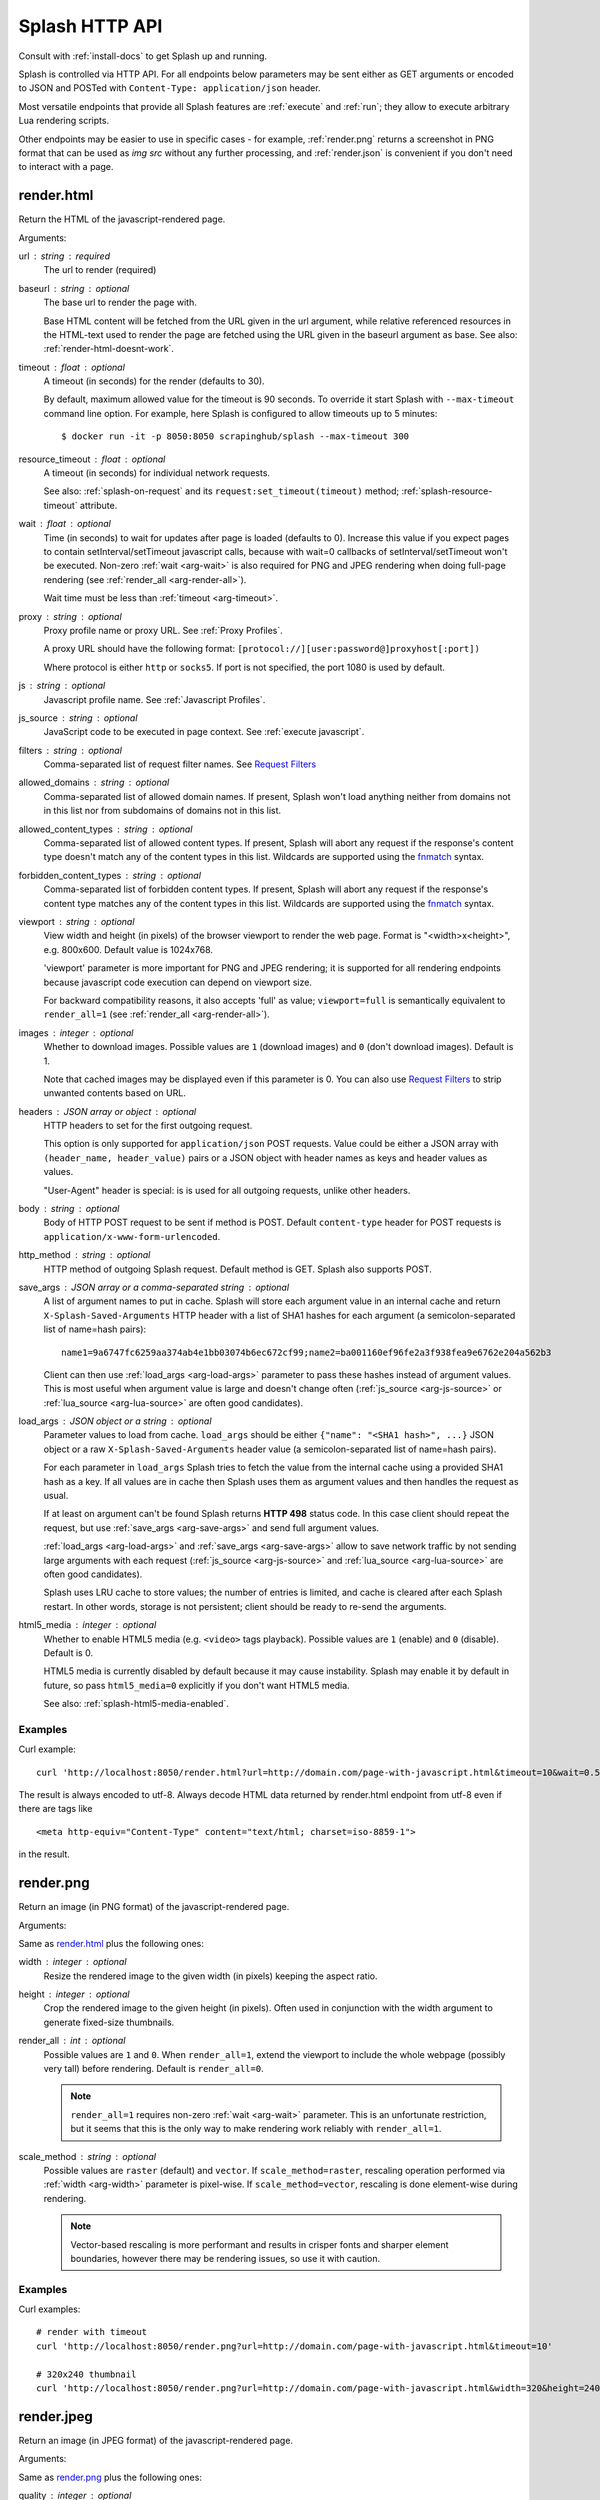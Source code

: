 Splash HTTP API
===============

Consult with :ref:`install-docs` to get Splash up and running.

Splash is controlled via HTTP API. For all endpoints below parameters
may be sent either as GET arguments or encoded to JSON and
POSTed with ``Content-Type: application/json`` header.

Most versatile endpoints that provide all Splash features
are :ref:`execute` and :ref:`run`; they allow to execute arbitrary Lua
rendering scripts.

Other endpoints may be easier to use in specific
cases - for example, :ref:`render.png` returns a screenshot in PNG format
that can be used as `img src` without any further processing, and
:ref:`render.json` is convenient if you don't need to interact with a page.


.. _render.html:

render.html
-----------

Return the HTML of the javascript-rendered page.

Arguments:

.. _arg-url:

url : string : required
  The url to render (required)

.. _arg-baseurl:

baseurl : string : optional
  The base url to render the page with.

  Base HTML content will be fetched from the URL given in the url
  argument, while relative referenced resources in the HTML-text used to
  render the page are fetched using the URL given in the baseurl argument
  as base. See also: :ref:`render-html-doesnt-work`.

.. _arg-timeout:

timeout : float : optional
  A timeout (in seconds) for the render (defaults to 30).

  By default, maximum allowed value for the timeout is 90 seconds.
  To override it start Splash with ``--max-timeout`` command line option.
  For example, here Splash is configured to allow timeouts up to 5 minutes::

      $ docker run -it -p 8050:8050 scrapinghub/splash --max-timeout 300

.. _arg-resource-timeout:

resource_timeout : float : optional
  A timeout (in seconds) for individual network requests.

  See also: :ref:`splash-on-request` and its
  ``request:set_timeout(timeout)`` method; :ref:`splash-resource-timeout`
  attribute.

.. _arg-wait:

wait : float : optional
  Time (in seconds) to wait for updates after page is loaded
  (defaults to 0). Increase this value if you expect pages to contain
  setInterval/setTimeout javascript calls, because with wait=0
  callbacks of setInterval/setTimeout won't be executed. Non-zero
  :ref:`wait <arg-wait>` is also required for PNG and JPEG rendering when
  doing full-page rendering (see :ref:`render_all <arg-render-all>`).

  Wait time must be less than :ref:`timeout <arg-timeout>`.

.. _arg-proxy:

proxy : string : optional
  Proxy profile name or proxy URL. See :ref:`Proxy Profiles`.

  A proxy URL should have the following format:
  ``[protocol://][user:password@]proxyhost[:port])``

  Where protocol is either ``http`` or ``socks5``. If port is not specified,
  the port 1080 is used by default.

.. _arg-js:

js : string : optional
  Javascript profile name. See :ref:`Javascript Profiles`.

.. _arg-js-source:

js_source : string : optional
    JavaScript code to be executed in page context.
    See :ref:`execute javascript`.

.. _arg-filters:

filters : string : optional
  Comma-separated list of request filter names. See `Request Filters`_

.. _arg-allowed-domains:

allowed_domains : string : optional
  Comma-separated list of allowed domain names.
  If present, Splash won't load anything neither from domains
  not in this list nor from subdomains of domains not in this list.

.. _arg-allowed-content-types:

allowed_content_types : string : optional
  Comma-separated list of allowed content types.
  If present, Splash will abort any request if the response's content type
  doesn't match any of the content types in this list.
  Wildcards are supported using the `fnmatch <https://docs.python.org/3/library/fnmatch.html>`_
  syntax.

.. _arg-forbidden-content-types:

forbidden_content_types : string : optional
  Comma-separated list of forbidden content types.
  If present, Splash will abort any request if the response's content type
  matches any of the content types in this list.
  Wildcards are supported using the `fnmatch <https://docs.python.org/3/library/fnmatch.html>`_
  syntax.

.. _arg-viewport:

viewport : string : optional
  View width and height (in pixels) of the browser viewport to render the web
  page. Format is "<width>x<height>", e.g. 800x600.  Default value is 1024x768.

  'viewport' parameter is more important for PNG and JPEG rendering; it is supported for
  all rendering endpoints because javascript code execution can depend on
  viewport size.

  For backward compatibility reasons, it also accepts 'full' as value;
  ``viewport=full`` is semantically equivalent to ``render_all=1`` (see
  :ref:`render_all <arg-render-all>`).

.. _arg-images:

images : integer : optional
    Whether to download images. Possible values are
    ``1`` (download images) and ``0`` (don't download images). Default is 1.

    Note that cached images may be displayed even if this parameter is 0.
    You can also use `Request Filters`_ to strip unwanted contents based on URL.

.. _arg-headers:

headers : JSON array or object : optional
    HTTP headers to set for the first outgoing request.

    This option is only supported for ``application/json`` POST requests.
    Value could be either a JSON array with ``(header_name, header_value)``
    pairs or a JSON object with header names as keys and header values
    as values.

    "User-Agent" header is special: is is used for all outgoing requests,
    unlike other headers.

.. _arg-body:

body : string : optional
    Body of HTTP POST request to be sent if method is POST.
    Default ``content-type`` header for POST requests is ``application/x-www-form-urlencoded``.

.. _arg-http-method:

http_method : string : optional
    HTTP method of outgoing Splash request. Default method is GET. Splash also
    supports POST.

.. _arg-save-args:

save_args : JSON array or a comma-separated string : optional
    A list of argument names to put in cache. Splash will store each
    argument value in an internal cache and return ``X-Splash-Saved-Arguments``
    HTTP header with a list of SHA1 hashes for each argument
    (a semicolon-separated list of name=hash pairs)::

        name1=9a6747fc6259aa374ab4e1bb03074b6ec672cf99;name2=ba001160ef96fe2a3f938fea9e6762e204a562b3

    Client can then use :ref:`load_args <arg-load-args>` parameter
    to pass these hashes instead of argument values. This is most useful
    when argument value is large and doesn't change often
    (:ref:`js_source <arg-js-source>` or :ref:`lua_source <arg-lua-source>`
    are often good candidates).

.. _arg-load-args:

load_args : JSON object or a string : optional
    Parameter values to load from cache.
    ``load_args`` should be either ``{"name": "<SHA1 hash>", ...}``
    JSON object or a raw ``X-Splash-Saved-Arguments`` header value
    (a semicolon-separated list of name=hash pairs).

    For each parameter in ``load_args`` Splash tries to fetch the
    value from the internal cache using a provided SHA1 hash as a key.
    If all values are in cache then Splash uses them as argument values
    and then handles the request as usual.

    If at least on argument can't be found Splash returns **HTTP 498** status
    code. In this case client should repeat the request, but
    use :ref:`save_args <arg-save-args>` and send full argument values.

    :ref:`load_args <arg-load-args>` and :ref:`save_args <arg-save-args>`
    allow to save network traffic by not sending large arguments with each
    request (:ref:`js_source <arg-js-source>` and
    :ref:`lua_source <arg-lua-source>` are often good candidates).

    Splash uses LRU cache to store values; the number of entries is limited,
    and cache is cleared after each Splash restart. In other words, storage
    is not persistent; client should be ready to re-send the arguments.

.. _arg-html5-media:

html5_media : integer : optional
    Whether to enable HTML5 media (e.g. ``<video>`` tags playback).
    Possible values are ``1`` (enable) and ``0`` (disable). Default is 0.

    HTML5 media is currently disabled by default because it may cause
    instability. Splash may enable it by default in future, so pass
    ``html5_media=0`` explicitly if you don't want HTML5 media.

    See also: :ref:`splash-html5-media-enabled`.


Examples
~~~~~~~~

Curl example::

    curl 'http://localhost:8050/render.html?url=http://domain.com/page-with-javascript.html&timeout=10&wait=0.5'

The result is always encoded to utf-8. Always decode HTML data returned
by render.html endpoint from utf-8 even if there are tags like

::

   <meta http-equiv="Content-Type" content="text/html; charset=iso-8859-1">

in the result.

.. _render.png:

render.png
----------

Return an image (in PNG format) of the javascript-rendered page.

Arguments:

Same as `render.html`_ plus the following ones:

.. _arg-width:

width : integer : optional
  Resize the rendered image to the given width (in pixels) keeping the aspect
  ratio.

.. _arg-height:

height : integer : optional
  Crop the rendered image to the given height (in pixels). Often used in
  conjunction with the width argument to generate fixed-size thumbnails.

.. _arg-render-all:

render_all : int : optional
  Possible values are ``1`` and ``0``.  When ``render_all=1``, extend the
  viewport to include the whole webpage (possibly very tall) before rendering.
  Default is ``render_all=0``.

  .. note::

      ``render_all=1`` requires non-zero :ref:`wait <arg-wait>` parameter. This is an
      unfortunate restriction, but it seems that this is the only way to make
      rendering work reliably with ``render_all=1``.

.. _arg-scale-method:

scale_method : string : optional
  Possible values are ``raster`` (default) and ``vector``.  If
  ``scale_method=raster``, rescaling operation performed via :ref:`width
  <arg-width>` parameter is pixel-wise.  If ``scale_method=vector``, rescaling
  is done element-wise during rendering.

  .. note::

     Vector-based rescaling is more performant and results in crisper fonts and
     sharper element boundaries, however there may be rendering issues, so use
     it with caution.

Examples
~~~~~~~~

Curl examples::

    # render with timeout
    curl 'http://localhost:8050/render.png?url=http://domain.com/page-with-javascript.html&timeout=10'

    # 320x240 thumbnail
    curl 'http://localhost:8050/render.png?url=http://domain.com/page-with-javascript.html&width=320&height=240'


.. _render.jpeg:

render.jpeg
-----------

Return an image (in JPEG format) of the javascript-rendered page.

Arguments:

Same as `render.png`_ plus the following ones:

.. _arg-quality:

quality : integer : optional
  JPEG quality parameter in range from ``0`` to ``100``.
  Default is ``quality=75``.

  .. note::

      ``quality`` values above ``95`` should be avoided;
      ``quality=100`` disables portions of the JPEG compression algorithm,
      and results in large files with hardly any gain in image quality.


Examples
~~~~~~~~

Curl examples::

    # render with default quality
    curl 'http://localhost:8050/render.jpeg?url=http://domain.com/'

    # render with low quality
    curl 'http://localhost:8050/render.jpeg?url=http://domain.com/&quality=30'


.. _render.har:

render.har
----------

Return information about Splash interaction with a website in HAR_ format.
It includes information about requests made, responses received, timings,
headers, etc.

You can use online `HAR viewer`_ to visualize information returned from
this endpoint; it will be very similar to "Network" tabs in Firefox and Chrome
developer tools.

Currently this endpoint doesn't expose raw request contents;
only meta-information like headers and timings is available.
Response contents is included when
:ref:`'response_body' <arg-response-body-0>` option is set to 1.

Arguments for this endpoint are the same as for `render.html`_, plus the
following:

.. _arg-response-body-0:

response_body : int : optional
  Possible values are ``1`` and ``0``.  When ``response_body=1``,
  response content is included in HAR records. Default is ``response_body=0``.


.. _HAR: http://www.softwareishard.com/blog/har-12-spec/
.. _HAR viewer: http://www.softwareishard.com/har/viewer/


.. _render.json:

render.json
-----------

Return a json-encoded dictionary with information about javascript-rendered
webpage. It can include HTML, PNG and other information, based on
arguments passed.

Arguments:

Same as `render.jpeg`_ plus the following ones:

.. _arg-html:

html : integer : optional
    Whether to include HTML in output. Possible values are
    ``1`` (include) and ``0`` (exclude). Default is 0.

.. _arg-png:

png : integer : optional
    Whether to include PNG in output. Possible values are
    ``1`` (include) and ``0`` (exclude). Default is 0.

.. _arg-jpeg:

jpeg : integer : optional
    Whether to include JPEG in output. Possible values are
    ``1`` (include) and ``0`` (exclude). Default is 0.

.. _arg-iframes:

iframes : integer : optional
    Whether to include information about child frames in output.
    Possible values are  ``1`` (include) and ``0`` (exclude).
    Default is 0.

.. _arg-script:

script : integer : optional
    Whether to include the result of the executed javascript final
    statement in output (see :ref:`execute javascript`).
    Possible values are ``1`` (include) and ``0`` (exclude). Default is 0.

.. _arg-console:

console : integer : optional
    Whether to include the executed javascript console messages in output.
    Possible values are ``1`` (include) and ``0`` (exclude). Default is 0.

.. _arg-history:

history : integer : optional
    Whether to include the history of requests/responses for webpage main
    frame. Possible values are ``1`` (include) and ``0`` (exclude).
    Default is 0.

    Use it to get HTTP status codes and headers.
    Only information about "main" requests/responses is returned
    (i.e. information about related resources like images and AJAX queries
    is not returned). To get information about all requests and responses
    use :ref:`'har' <arg-har>` argument.

.. _arg-har:

har : integer : optional
    Whether to include HAR_ in output. Possible values are
    ``1`` (include) and ``0`` (exclude). Default is 0.
    If this option is ON the result will contain the same data
    as `render.har`_ provides under 'har' key.

    By default, response content is not included. To enable it use
    :ref:`'response_body' <arg-response-body>` option.

.. _arg-response-body:

response_body : int : optional
    Possible values are ``1`` and ``0``.  When ``response_body=1``,
    response content is included in HAR records. Default is
    ``response_body=0``. This option has no effect when
    both :ref:`'har' <arg-har>` and :ref:`'history' <arg-history>` are 0.


Examples
~~~~~~~~

By default, URL, requested URL, page title and frame geometry is returned::

    {
        "url": "http://crawlera.com/",
        "geometry": [0, 0, 640, 480],
        "requestedUrl": "http://crawlera.com/",
        "title": "Crawlera"
    }

Add 'html=1' to request to add HTML to the result::

    {
        "url": "http://crawlera.com/",
        "geometry": [0, 0, 640, 480],
        "requestedUrl": "http://crawlera.com/",
        "html": "<!DOCTYPE html><!--[if IE 8]>....",
        "title": "Crawlera"
    }

Add 'png=1' to request to add base64-encoded PNG screenshot to the result::

    {
        "url": "http://crawlera.com/",
        "geometry": [0, 0, 640, 480],
        "requestedUrl": "http://crawlera.com/",
        "png": "iVBORw0KGgoAAAAN...",
        "title": "Crawlera"
    }

Setting both 'html=1' and 'png=1' allows to get HTML and a screenshot
at the same time - this guarantees that the screenshot matches the HTML.

By adding "iframes=1" information about iframes can be obtained::

    {
        "geometry": [0, 0, 640, 480],
        "frameName": "",
        "title": "Scrapinghub | Autoscraping",
        "url": "http://scrapinghub.com/autoscraping.html",
        "childFrames": [
            {
                "title": "Tutorial: Scrapinghub's autoscraping tool - YouTube",
                "url": "",
                "geometry": [235, 502, 497, 310],
                "frameName": "<!--framePath //<!--frame0-->-->",
                "requestedUrl": "http://www.youtube.com/embed/lSJvVqDLOOs?version=3&rel=1&fs=1&showsearch=0&showinfo=1&iv_load_policy=1&wmode=transparent",
                "childFrames": []
            }
        ],
        "requestedUrl": "http://scrapinghub.com/autoscraping.html"
    }

Note that iframes can be nested.

Pass both 'html=1' and 'iframes=1' to get HTML for all iframes
as well as for the main page::

     {
        "geometry": [0, 0, 640, 480],
        "frameName": "",
        "html": "<!DOCTYPE html...",
        "title": "Scrapinghub | Autoscraping",
        "url": "http://scrapinghub.com/autoscraping.html",
        "childFrames": [
            {
                "title": "Tutorial: Scrapinghub's autoscraping tool - YouTube",
                "url": "",
                "html": "<!DOCTYPE html>...",
                "geometry": [235, 502, 497, 310],
                "frameName": "<!--framePath //<!--frame0-->-->",
                "requestedUrl": "http://www.youtube.com/embed/lSJvVqDLOOs?version=3&rel=1&fs=1&showsearch=0&showinfo=1&iv_load_policy=1&wmode=transparent",
                "childFrames": []
            }
        ],
        "requestedUrl": "http://scrapinghub.com/autoscraping.html"
    }

Unlike 'html=1', 'png=1' does not affect data in childFrames.

When executing JavaScript code (see :ref:`execute javascript`) add the
parameter 'script=1' to the request to include the code output in the result::

    {
        "url": "http://crawlera.com/",
        "geometry": [0, 0, 640, 480],
        "requestedUrl": "http://crawlera.com/",
        "title": "Crawlera",
        "script": "result of script..."
    }

The JavaScript code supports the console.log() function to log messages.
Add 'console=1' to the request to include the console output in the result::

    {
        "url": "http://crawlera.com/",
        "geometry": [0, 0, 640, 480],
        "requestedUrl": "http://crawlera.com/",
        "title": "Crawlera",
        "script": "result of script...",
        "console": ["first log message", "second log message", ...]
    }


Curl examples::

    # full information
    curl 'http://localhost:8050/render.json?url=http://domain.com/page-with-iframes.html&png=1&html=1&iframes=1'

    # HTML and meta information of page itself and all its iframes
    curl 'http://localhost:8050/render.json?url=http://domain.com/page-with-iframes.html&html=1&iframes=1'

    # only meta information (like page/iframes titles and urls)
    curl 'http://localhost:8050/render.json?url=http://domain.com/page-with-iframes.html&iframes=1'

    # render html and 320x240 thumbnail at once; do not return info about iframes
    curl 'http://localhost:8050/render.json?url=http://domain.com/page-with-iframes.html&html=1&png=1&width=320&height=240'

    # Render page and execute simple Javascript function, display the js output
    curl -X POST -H 'content-type: application/javascript' \
        -d 'function getAd(x){ return x; } getAd("abc");' \
        'http://localhost:8050/render.json?url=http://domain.com&script=1'

    # Render page and execute simple Javascript function, display the js output and the console output
    curl -X POST -H 'content-type: application/javascript' \
        -d 'function getAd(x){ return x; }; console.log("some log"); console.log("another log"); getAd("abc");' \
        'http://localhost:8050/render.json?url=http://domain.com&script=1&console=1'


.. _execute:

execute
-------

Execute a custom rendering script and return a result.

:ref:`render.html`, :ref:`render.png`, :ref:`render.jpeg`, :ref:`render.har`
and :ref:`render.json` endpoints cover many common use cases, but sometimes
they are not enough. This endpoint allows to write custom
:ref:`Splash Scripts <scripting-tutorial>`.

Arguments:

.. _arg-lua-source:

lua_source : string : required
  Browser automation script. See :ref:`scripting-tutorial` for more info.

.. _arg-execute-timeout:

timeout : float : optional
  Same as :ref:`'timeout' <arg-timeout>` argument for `render.html`_.

allowed_domains : string : optional
  Same as :ref:`'allowed_domains' <arg-allowed-domains>` argument for `render.html`_.

proxy : string : optional
  Same as :ref:`'proxy' <arg-proxy>` argument for `render.html`_.

filters : string : optional
  Same as :ref:`'filters' <arg-filters>` argument for `render.html`_.

save_args : JSON array or a comma-separated string : optional
  Same as :ref:`'save_args' <arg-save-args>` argument for `render.html`_.
  Note that you can save not only default Splash arguments,
  but any other parameters as well.

load_args : JSON object or a string : optional
  Same as :ref:`'load_args' <arg-load-args>` argument for `render.html`_.
  Note that you can load not only default Splash arguments,
  but any other parameters as well.

You can pass any other arguments. All arguments passed to :ref:`execute`
endpoint are available in a script in :ref:`splash.args <splash-args>` table.

.. _run:

run
---

This endpoint is the same as :ref:`execute`, but it wraps ``lua_source``
in ``function main(splash, args) ... end`` automatically.
For example, if you're sending this script to :ref:`execute`:

.. code-block:: lua

    function main(splash, args)
        assert(splash:go(args.url))
        assert(splash:wait(1.0))
        return splash:html()
    end

equivalent script for :ref:`run` endpoint would be

.. code-block:: lua

    assert(splash:go(args.url))
    assert(splash:wait(1.0))
    return splash:html()

.. _execute javascript:

Executing custom Javascript code within page context
----------------------------------------------------

.. note::

    See also: :ref:`executing JavaScript in Splash scripts <splash-jsfunc>`

Splash supports executing JavaScript code within the context of the page.
The JavaScript code is executed after the page finished loading (including
any delay defined by 'wait') but before the page is rendered. This allows to
use the javascript code to modify the page being rendered.

To execute JavaScript code use :ref:`js_source <arg-js-source>` parameter.
It should contain JavaScript code to be executed.

Note that browsers and proxies limit the amount of data that can be sent using GET,
so it is a good idea to use ``content-type: application/json`` POST request.

Curl example::

    # Render page and modify its title dynamically
    curl -X POST -H 'content-type: application/json' \
        -d '{"js_source": "document.title=\"My Title\";", "url": "http://example.com"}' \
        'http://localhost:8050/render.html'

Another way to do it is to use a POST request with the content-type set to
'application/javascript'. The body of the request should contain the code to
be executed.

Curl example::

    # Render page and modify its title dynamically
    curl -X POST -H 'content-type: application/javascript' \
        -d 'document.title="My Title";' \
        'http://localhost:8050/render.html?url=http://domain.com'

To get the result of a javascript function executed within page
context use `render.json`_ endpoint with :ref:`script <arg-script>` = 1 parameter.

.. _javascript profiles:

Javascript Profiles
~~~~~~~~~~~~~~~~~~~

Splash supports "javascript profiles" that allows to preload javascript files.
Javascript files defined in a profile are executed after the page is loaded
and before any javascript code defined in the request.

The preloaded files can be used in the user's POST'ed code.

To enable javascript profiles support, run splash server with the
``--js-profiles-path=<path to a folder with js profiles>`` option::

    python3 -m splash.server --js-profiles-path=/etc/splash/js-profiles

.. note::

    See also: :ref:`splash and docker`.

Then create a directory with the name of the profile and place inside it the
javascript files to load (note they must be utf-8 encoded).
The files are loaded in the order they appear in the filesystem.
Directory example::

    /etc/splash/js-profiles/
                        mywebsite/
                              lib1.js

To apply this javascript profile add the parameter
``js=mywebsite`` to the request::

    curl -X POST -H 'content-type: application/javascript' \
        -d 'myfunc("Hello");' \
        'http://localhost:8050/render.html?js=mywebsite&url=http://domain.com'

Note that this example assumes that myfunc is a javascript function
defined in lib1.js.

Javascript Security
~~~~~~~~~~~~~~~~~~~

If Splash is started with ``--js-cross-domain-access`` option

::

    $ docker run -it -p 8050:8050 scrapinghub/splash --js-cross-domain-access

then javascript code is allowed to access the content of iframes
loaded from a security origin different to the original page (browsers usually
disallow that). This feature is useful for scraping, e.g. to extract the
html of a iframe page. An example of its usage::

    curl -X POST -H 'content-type: application/javascript' \
        -d 'function getContents(){ var f = document.getElementById("external"); return f.contentDocument.getElementsByTagName("body")[0].innerHTML; }; getContents();' \
        'http://localhost:8050/render.html?url=http://domain.com'

The javascript function 'getContents' will look for a iframe with
the id 'external' and extract its html contents.

Note that allowing cross origin javascript calls is a potential
security issue, since it is possible that secret information (i.e cookies)
is exposed when this support is enabled; also, some websites don't load
when cross-domain security is disabled, so this feature is OFF by default.

.. _request filters:

Request Filters
---------------

Splash supports filtering requests based on
`Adblock Plus <https://adblockplus.org/>`_ rules. You can use
filters from `EasyList`_ to remove ads and tracking codes
(and thus speedup page loading), and/or write filters manually to block
some of the requests (e.g. to prevent rendering of images, mp3 files,
custom fonts, etc.)

To activate request filtering support start splash with ``--filters-path``
option::

    python3 -m splash.server --filters-path=/etc/splash/filters

.. note::

    See also: :ref:`splash and docker`.


The folder ``--filters-path`` points to should contain ``.txt`` files with
filter rules in Adblock Plus format. You may download ``easylist.txt``
from EasyList_ and put it there, or create ``.txt`` files with your own rules.

For example, let's create a filter that will prevent custom fonts
in ``ttf`` and ``woff`` formats from loading (due to qt bugs they may cause
splash to segfault on Mac OS X)::

    ! put this to a /etc/splash/filters/nofonts.txt file
    ! comments start with an exclamation mark

    .ttf|
    .woff|

To use this filter in a request add ``filters=nofonts`` parameter
to the query::

    curl 'http://localhost:8050/render.png?url=http://domain.com/page-with-fonts.html&filters=nofonts'

You can apply several filters; separate them by comma::

    curl 'http://localhost:8050/render.png?url=http://domain.com/page-with-fonts.html&filters=nofonts,easylist'

If ``default.txt`` file is present in ``--filters-path`` folder it is
used by default when ``filters`` argument is not specified. Pass
``filters=none`` if you don't want default filters to be applied.

Only related resources are filtered out by request filters; 'main' page loading
request can't be blocked this way. If you really want to do that consider
checking URL against Adblock Plus filters before sending it to Splash
(e.g. for Python there is `adblockparser`_ library).

To learn about Adblock Plus filter syntax check these links:

* https://adblockplus.org/en/filter-cheatsheet
* https://adblockplus.org/en/filters

Splash doesn't support full Adblock Plus filters syntax, there are some
limitations:

* element hiding rules are not supported; filters can prevent network
  request from happening, but they can't hide parts of an already loaded page;
* only ``domain`` option is supported.

Unsupported rules are silently discarded.

.. note::

    If you want to stop downloading images check :ref:`'images' <arg-images>`
    parameter. It doesn't require URL-based filters to work, and it can
    filter images that are hard to detect using URL-based patterns.

.. warning::

    It is very important to have `pyre2 <https://github.com/axiak/pyre2>`_
    library installed if you are going to use filters with a large number
    of rules (this is the case for files downloaded from EasyList_).

    Without pyre2 library splash (via `adblockparser`_) relies on re module
    from stdlib, and it can be 1000x+ times slower than re2 - it may be
    faster to download files than to discard them if you have a large number
    of rules and don't use re2. With re2 matching becomes very fast.

    Make sure you are not using re2==0.2.20 installed from PyPI (it is broken);
    use the latest version.

.. _adblockparser: https://github.com/scrapinghub/adblockparser
.. _EasyList: https://easylist.adblockplus.org/en/


.. _proxy profiles:

Proxy Profiles
--------------

Splash supports "proxy profiles" that allows to set proxy handling rules
per-request using ``proxy`` parameter.

To enable proxy profiles support, run splash server with
``--proxy-profiles-path=<path to a folder with proxy profiles>`` option::

    python3 -m splash.server --proxy-profiles-path=/etc/splash/proxy-profiles

.. note::

    If you run Splash using Docker, check :ref:`docker-folder-sharing`.

Then create an INI file with "proxy profile" config inside the
specified folder, e.g. ``/etc/splash/proxy-profiles/mywebsite.ini``.
Example contents of this file::

    [proxy]

    ; required
    host=proxy.crawlera.com
    port=8010

    ; optional, default is no auth
    username=username
    password=password

    ; optional, default is HTTP. Allowed values are HTTP and SOCKS5
    type=HTTP

    [rules]
    ; optional, default ".*"
    whitelist=
        .*mywebsite\.com.*

    ; optional, default is no blacklist
    blacklist=
        .*\.js.*
        .*\.css.*
        .*\.png

whitelist and blacklist are newline-separated lists of regexes.
If URL matches one of whitelist patterns and matches none of blacklist
patterns, proxy specified in ``[proxy]`` section is used;
no proxy is used otherwise.

Then, to apply proxy rules according to this profile,
add ``proxy=mywebsite`` parameter to request::

    curl 'http://localhost:8050/render.html?url=http://mywebsite.com/page-with-javascript.html&proxy=mywebsite'

If ``default.ini`` profile is present, it will be used when ``proxy``
argument is not specified. If you have ``default.ini`` profile
but don't want to apply it pass ``none`` as ``proxy`` value.


Other Endpoints
---------------

.. _http-gc:

_gc
~~~

To reclaim some RAM send a POST request to the ``/_gc`` endpoint::

    curl -X POST http://localhost:8050/_gc

It runs the Python garbage collector and clears internal WebKit caches.

.. _http-debug:

_debug
~~~~~~

To get debug information about Splash instance (max RSS used, number of used
file descriptors, active requests, request queue length, counts of alive
objects) send a GET request to the ``/_debug`` endpoint::

    curl http://localhost:8050/_debug

.. _http-ping:

_ping
~~~~~

To ping Splash instance send a GET request to the ``/_ping`` endpoint::

    curl http://localhost:8050/_ping

It returns "ok" status and max RSS used, if instance is alive.

